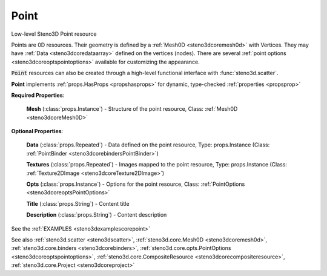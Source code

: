 .. _steno3dcorepoint:

Point
=====

.. class:: steno3d.core.Point

Low-level Steno3D Point resource

Points are 0D resources. Their geometry is defined by a :ref:`Mesh0D <steno3dcoremesh0d>` with
Vertices. They may have :ref:`Data <steno3dcoredataarray>` defined on the vertices (nodes). There are
several :ref:`point options <steno3dcoreoptspointoptions>` available for customizing the appearance.

:code:`Point` resources can also be created through a high-level functional
interface with :func:`steno3d.scatter`.

**Point** implements :ref:`props.HasProps <propshasprops>` for dynamic, type-checked :ref:`properties <propsprop>`

**Required Properties**:

    **Mesh** (:class:`props.Instance`) - Structure of the point resource, Class: :ref:`Mesh0D <steno3dcoreMesh0D>`

**Optional Properties**:

    **Data** (:class:`props.Repeated`) - Data defined on the point resource, Type: props.Instance (Class: :ref:`PointBinder <steno3dcorebindersPointBinder>`)

    **Textures** (:class:`props.Repeated`) - Images mapped to the point resource, Type: props.Instance (Class: :ref:`Texture2DImage <steno3dcoreTexture2DImage>`)

    **Opts** (:class:`props.Instance`) - Options for the point resource, Class: :ref:`PointOptions <steno3dcoreoptsPointOptions>`

    **Title** (:class:`props.String`) - Content title

    **Description** (:class:`props.String`) - Content description



See the :ref:`EXAMPLES <steno3dexamplescorepoint>`

See also :ref:`steno3d.scatter <steno3dscatter>`, :ref:`steno3d.core.Mesh0D <steno3dcoremesh0d>`, :ref:`steno3d.core.binders <steno3dcorebinders>`, :ref:`steno3d.core.opts.PointOptions <steno3dcoreoptspointoptions>`, :ref:`steno3d.core.CompositeResource <steno3dcorecompositeresource>`, :ref:`steno3d.core.Project <steno3dcoreproject>`

